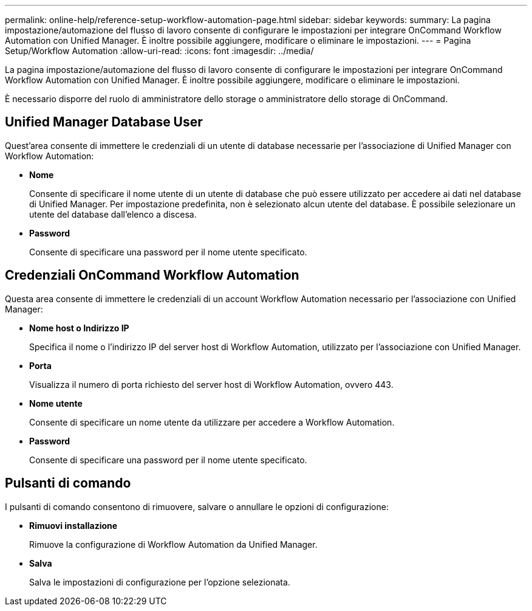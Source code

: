 ---
permalink: online-help/reference-setup-workflow-automation-page.html 
sidebar: sidebar 
keywords:  
summary: La pagina impostazione/automazione del flusso di lavoro consente di configurare le impostazioni per integrare OnCommand Workflow Automation con Unified Manager. È inoltre possibile aggiungere, modificare o eliminare le impostazioni. 
---
= Pagina Setup/Workflow Automation
:allow-uri-read: 
:icons: font
:imagesdir: ../media/


[role="lead"]
La pagina impostazione/automazione del flusso di lavoro consente di configurare le impostazioni per integrare OnCommand Workflow Automation con Unified Manager. È inoltre possibile aggiungere, modificare o eliminare le impostazioni.

È necessario disporre del ruolo di amministratore dello storage o amministratore dello storage di OnCommand.



== Unified Manager Database User

Quest'area consente di immettere le credenziali di un utente di database necessarie per l'associazione di Unified Manager con Workflow Automation:

* *Nome*
+
Consente di specificare il nome utente di un utente di database che può essere utilizzato per accedere ai dati nel database di Unified Manager. Per impostazione predefinita, non è selezionato alcun utente del database. È possibile selezionare un utente del database dall'elenco a discesa.

* *Password*
+
Consente di specificare una password per il nome utente specificato.





== Credenziali OnCommand Workflow Automation

Questa area consente di immettere le credenziali di un account Workflow Automation necessario per l'associazione con Unified Manager:

* *Nome host o Indirizzo IP*
+
Specifica il nome o l'indirizzo IP del server host di Workflow Automation, utilizzato per l'associazione con Unified Manager.

* *Porta*
+
Visualizza il numero di porta richiesto del server host di Workflow Automation, ovvero 443.

* *Nome utente*
+
Consente di specificare un nome utente da utilizzare per accedere a Workflow Automation.

* *Password*
+
Consente di specificare una password per il nome utente specificato.





== Pulsanti di comando

I pulsanti di comando consentono di rimuovere, salvare o annullare le opzioni di configurazione:

* *Rimuovi installazione*
+
Rimuove la configurazione di Workflow Automation da Unified Manager.

* *Salva*
+
Salva le impostazioni di configurazione per l'opzione selezionata.


